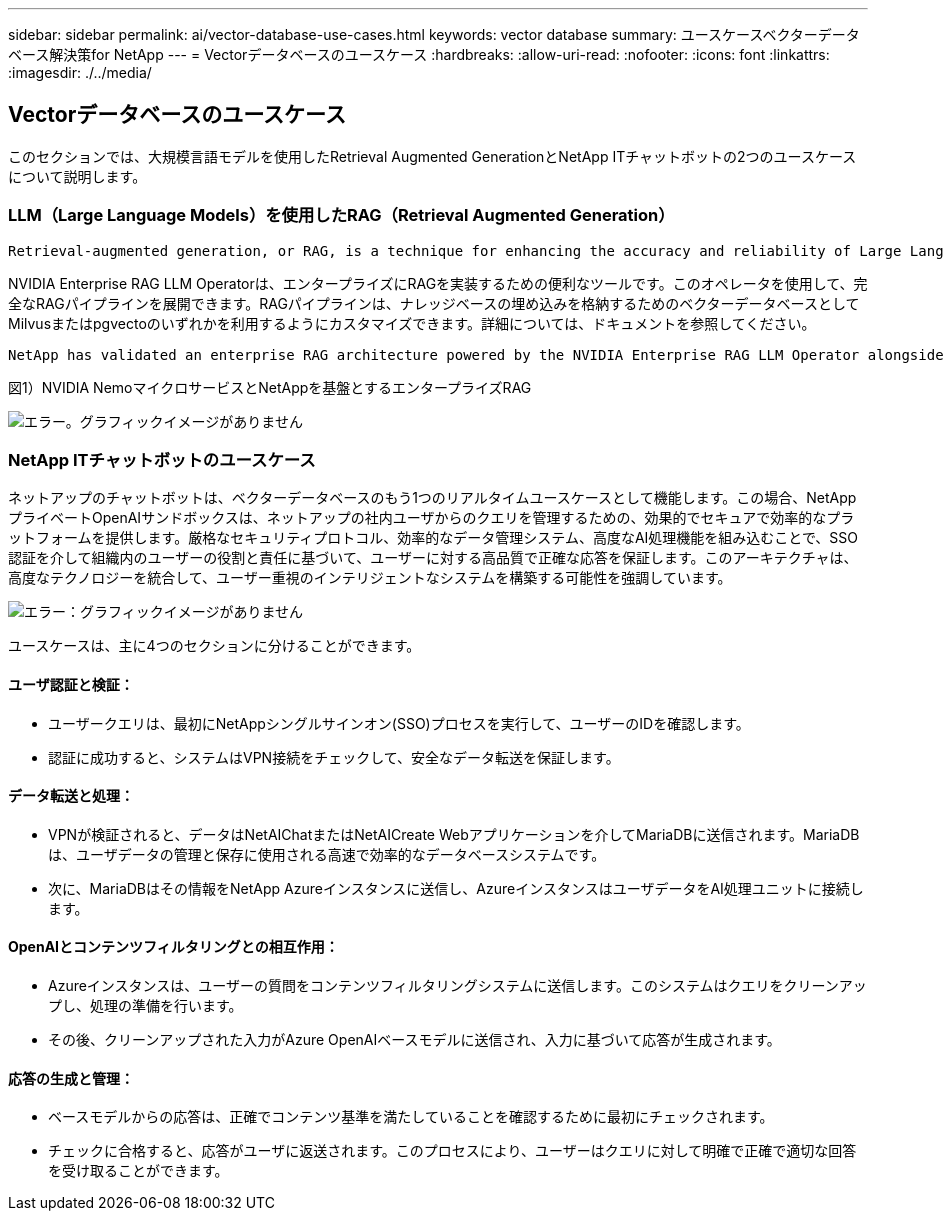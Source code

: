 ---
sidebar: sidebar 
permalink: ai/vector-database-use-cases.html 
keywords: vector database 
summary: ユースケースベクターデータベース解決策for NetApp 
---
= Vectorデータベースのユースケース
:hardbreaks:
:allow-uri-read: 
:nofooter: 
:icons: font
:linkattrs: 
:imagesdir: ./../media/




== Vectorデータベースのユースケース

このセクションでは、大規模言語モデルを使用したRetrieval Augmented GenerationとNetApp ITチャットボットの2つのユースケースについて説明します。



=== LLM（Large Language Models）を使用したRAG（Retrieval Augmented Generation）

....
Retrieval-augmented generation, or RAG, is a technique for enhancing the accuracy and reliability of Large Language Models, or LLMs, by augmenting prompts with facts fetched from external sources. In a traditional RAG deployment, vector embeddings are generated from an existing dataset and then stored in a vector database, often referred to as a knowledgebase. Whenever a user submits a prompt to the LLM, a vector embedding representation of the prompt is generated, and the vector database is searched using that embedding as the search query. This search operation returns similar vectors from the knowledgebase, which are then fed to the LLM as context alongside the original user prompt. In this way, an LLM can be augmented with additional information that was not part of its original training dataset.
....
NVIDIA Enterprise RAG LLM Operatorは、エンタープライズにRAGを実装するための便利なツールです。このオペレータを使用して、完全なRAGパイプラインを展開できます。RAGパイプラインは、ナレッジベースの埋め込みを格納するためのベクターデータベースとしてMilvusまたはpgvectoのいずれかを利用するようにカスタマイズできます。詳細については、ドキュメントを参照してください。

....
NetApp has validated an enterprise RAG architecture powered by the NVIDIA Enterprise RAG LLM Operator alongside NetApp storage. Refer to our blog post for more information and to see a demo. Figure 1 provides an overview of this architecture.
....
図1）NVIDIA NemoマイクロサービスとNetAppを基盤とするエンタープライズRAG

image:RAG_nvidia_nemo.png["エラー。グラフィックイメージがありません"]



=== NetApp ITチャットボットのユースケース

ネットアップのチャットボットは、ベクターデータベースのもう1つのリアルタイムユースケースとして機能します。この場合、NetAppプライベートOpenAIサンドボックスは、ネットアップの社内ユーザからのクエリを管理するための、効果的でセキュアで効率的なプラットフォームを提供します。厳格なセキュリティプロトコル、効率的なデータ管理システム、高度なAI処理機能を組み込むことで、SSO認証を介して組織内のユーザーの役割と責任に基づいて、ユーザーに対する高品質で正確な応答を保証します。このアーキテクチャは、高度なテクノロジーを統合して、ユーザー重視のインテリジェントなシステムを構築する可能性を強調しています。

image:netapp_chatbot.png["エラー：グラフィックイメージがありません"]

ユースケースは、主に4つのセクションに分けることができます。



==== ユーザ認証と検証：

* ユーザークエリは、最初にNetAppシングルサインオン(SSO)プロセスを実行して、ユーザーのIDを確認します。
* 認証に成功すると、システムはVPN接続をチェックして、安全なデータ転送を保証します。




==== データ転送と処理：

* VPNが検証されると、データはNetAIChatまたはNetAICreate Webアプリケーションを介してMariaDBに送信されます。MariaDBは、ユーザデータの管理と保存に使用される高速で効率的なデータベースシステムです。
* 次に、MariaDBはその情報をNetApp Azureインスタンスに送信し、AzureインスタンスはユーザデータをAI処理ユニットに接続します。




==== OpenAIとコンテンツフィルタリングとの相互作用：

* Azureインスタンスは、ユーザーの質問をコンテンツフィルタリングシステムに送信します。このシステムはクエリをクリーンアップし、処理の準備を行います。
* その後、クリーンアップされた入力がAzure OpenAIベースモデルに送信され、入力に基づいて応答が生成されます。




==== 応答の生成と管理：

* ベースモデルからの応答は、正確でコンテンツ基準を満たしていることを確認するために最初にチェックされます。
* チェックに合格すると、応答がユーザに返送されます。このプロセスにより、ユーザーはクエリに対して明確で正確で適切な回答を受け取ることができます。

